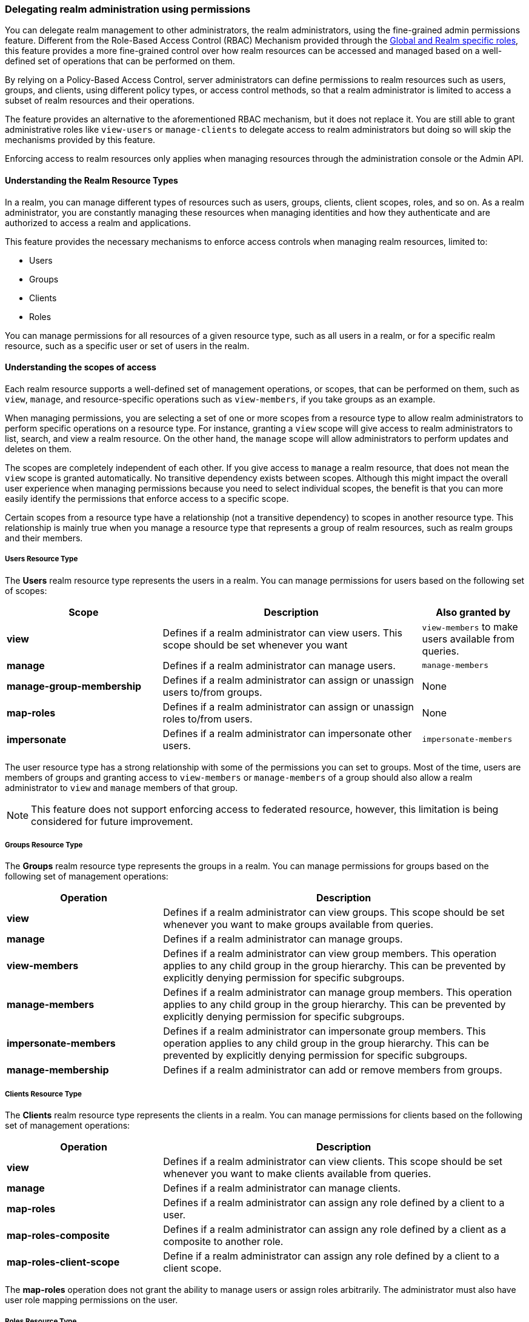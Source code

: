 [[_fine_grained_permissions]]

=== Delegating realm administration using permissions

You can delegate realm management to other administrators, the realm administrators, using the fine-grained admin permissions
feature.
Different from the Role-Based Access Control (RBAC) Mechanism provided through the
<<_master_realm_access_control, Global and Realm specific roles>>, this feature provides a more fine-grained control over
how realm resources can be accessed and managed based on a well-defined set of operations that can be performed on them.

By relying on a Policy-Based Access Control, server administrators can define permissions to realm resources such as users,
groups, and clients, using different policy types, or access control methods, so that a realm administrator is limited to
access a subset of realm resources and their operations.

The feature provides an alternative to the aforementioned RBAC mechanism, but it does
not replace it. You are still able to grant administrative roles like `view-users` or `manage-clients` to delegate access
to realm administrators but doing so will skip the mechanisms provided by this feature.

Enforcing access to realm resources only applies when managing resources through the administration console or the Admin API.

==== Understanding the Realm Resource Types

In a realm, you can manage different types of resources such as users, groups, clients, client scopes, roles, and so on.
As a realm administrator, you are constantly managing these resources when managing identities and how they authenticate
and are authorized to access a realm and applications.

This feature provides the necessary mechanisms to enforce access controls when managing realm resources, limited to:

* Users
* Groups
* Clients
* Roles

You can manage permissions for all resources of a given resource type, such as all users in a realm, or
for a specific realm resource, such as a specific user or set of users in the realm.

==== Understanding the scopes of access

Each realm resource supports a well-defined set of management operations, or scopes, that can be performed on them,
such as `view`, `manage`, and resource-specific operations such as `view-members`, if you take groups as an example.

When managing permissions, you are selecting a set of one or more scopes from a resource type to allow realm administrators
to perform specific operations on a resource type. For instance, granting a `view` scope will give access to realm administrators
to list, search, and view a realm resource. On the other hand, the `manage` scope will allow administrators to perform updates
and deletes on them.

The scopes are completely independent of each other. If you give access to `manage` a realm resource, that does not mean the
`view` scope is granted automatically. No transitive dependency exists between scopes. Although this might impact the
overall user experience when managing permissions because you need to select individual scopes,
the benefit is that you can more easily identify the permissions that enforce access to a specific scope.

Certain scopes from a resource type have a relationship (not a transitive dependency) to scopes in another resource type.
This relationship is mainly true when you manage a resource type that represents a group of realm resources, such as realm groups
and their members.

===== Users Resource Type

The *Users* realm resource type represents the users in a realm. You can manage permissions for users based on the following
set of scopes:

[cols="30%,50%,20%"]
|===
| *Scope*                   | *Description*                                                                                | *Also granted by*

| *view*                    | Defines if a realm administrator can view users. This scope should be set whenever you want  | `view-members`
                              to make users available from queries.
| *manage*                  | Defines if a realm administrator can manage users.                                           | `manage-members`
| *manage-group-membership* | Defines if a realm administrator can assign or unassign users to/from groups.                | None
| *map-roles*               | Defines if a realm administrator can assign or unassign roles to/from users.                 | None
| *impersonate*             | Defines if a realm administrator can impersonate other users.                                | `impersonate-members`
|===

The user resource type has a strong relationship with some of the permissions you can set to groups. Most of the time,
users are members of groups and granting access to `view-members` or `manage-members` of a group should also allow
a realm administrator to `view` and `manage` members of that group.

[NOTE]
====
This feature does not support enforcing access to federated resource, however, this limitation is being considered
for future improvement.
====

===== Groups Resource Type

The *Groups* realm resource type represents the groups in a realm. You can manage permissions for groups based on the following
set of management operations:

[cols="30%,70%"]
|===
| *Operation*                | *Description*

| *view*                    | Defines if a realm administrator can view groups. This scope should be set whenever you want
                              to make groups available from queries.
| *manage*                  | Defines if a realm administrator can manage groups.
| *view-members*            | Defines if a realm administrator can view group members.
                              This operation applies to any child group in the group hierarchy.
                              This can be prevented by explicitly denying permission for specific subgroups.
| *manage-members*          | Defines if a realm administrator can manage group members.
                              This operation applies to any child group in the group hierarchy.
                              This can be prevented by explicitly denying permission for specific subgroups.
| *impersonate-members*     | Defines if a realm administrator can impersonate group members.
                              This operation applies to any child group in the group hierarchy.
                              This can be prevented by explicitly denying permission for specific subgroups.
| *manage-membership*       | Defines if a realm administrator can add or remove members from groups.
|===

===== Clients Resource Type

The *Clients* realm resource type represents the clients in a realm. You can manage permissions for clients based on the following
set of management operations:

[cols="30%,70%"]
|===
| *Operation*                | *Description*

| *view*                    | Defines if a realm administrator can view clients. This scope should be set whenever you want
                              to make clients available from queries.
| *manage*                  | Defines if a realm administrator can manage clients.
| *map-roles*               | Defines if a realm administrator can assign any role defined by a client to a user.
| *map-roles-composite*     | Defines if a realm administrator can assign any role defined by a client as a composite to
                              another role.
| *map-roles-client-scope*  | Define if a realm administrator can assign any role defined by a client to a client scope.
|===

The *map-roles* operation does not grant the ability to manage users or assign roles arbitrarily. The administrator must also
have user role mapping permissions on the user.

===== Roles Resource Type

The *Roles* realm resource type represents the roles in a realm. You can manage permissions for roles based on the following set of management operations:

[cols="30%,70%"]
|===
| *Operation*               | *Description*

| *map-role*               | Defines if a realm administrator can assign a role (or multiple roles) to a user.
| *map-role-composite*     | Defines if a realm administrator can assign a role (or multiple roles) as a composite to another role.
| *map-role-client-scope*  | Defines if a realm administrator can apply a role (or multiple roles) to a client scope.
|===

The *map-roles* operation does not grant the ability to manage users or assign roles arbitrarily. The administrator must also
have user role mapping permissions on the user.

If there is a client resource type permission for the *map-roles*, *map-roles-composite*, or *map-roles-client-scope* scopes,
it will take precedence over any role resource type permission if the role is a client role.

==== Enabling admin permissions to a realm

To enable fine-grained admin permissions in a realm, follow these steps:

* Log in to the Admin Console.
* Click *Realm settings*.
* Enable *Admin Permissions* and click *Save*.

image:images/fine-grain-enable.png[Fine grain enable]

Once enabled, a *Permissions* section appears in the left-side menu of the administration console.

image:images/fine-grain-permissions-tab.png[Fine grain permissions tab]

From this section, you can manage the permissions for realm resources.

[[_managing-permissions]]
==== Managing Permissions

The *Permissions* tab provides an overview of all active permissions within a realm. From here, administrators can create,
update, delete, or search for permissions. You can also pre-evaluate the permissions you have created to check
if they are enforcing access to realm resources as expected.
For more details, see link:#_managing-permissions[Evaluating Permissions].

To create a permission, click on the `Create permission` button and select the resource type you want to protect.

image:images/select-resource-type.png[Selecting a resource type to protect]

Once you select the resource type, you can now define how access should be enforced for a set of one or more resources of the selected type:

image:images/create-permission.png[Creating a permission]

When managing a permission you can define the following settings:

* *Name*: A unique name for the permission. The name must not conflict with any policy name
* *Description*: An optional description to better describe what the permission is about
* *Authorization scopes*: A set of one or more scopes representing the operations you want to protect for the selected resource type.
An administrator must have explicit permission assigned for each operation to perform the corresponding action. For example,
assigning only *manage* without *view* will prevent the user from being visible.
* *Enforce access to*: Defines if the permission should enforce access to all resources of the selected type or to specific resources in a realm.
* *Policies*: Defines a set of one or more policies that should be evaluated to grant or deny access to the selected resource(s).

After creating the permission, it will automatically take effect when enforcing access to (all) resources and scopes you selected.
Keep that fact in mind when creating and updating permissions in production.

===== Defining permissions for viewing realm resources

This feature relies on a partial evaluation mechanism to partially evaluate the permissions that a realm administrator has
when listing and viewing realm resources. This mechanism will pre-fetch all the permissions set for view-related scopes where the realm administrator
is referenced either directly or indirectly.

Permissions that grant access to `view` a realm resource of a certain type must use one of the following policies to
make them available from queries:

* `User`
* `Group`
* `Role`

By using any of the policies above, {project_name} can pre-calculate the set of resources that a realm administration can view
by looking for a direct (if using a user policy) or indirect (if using a role or group policy) reference to the realm administrator.
Therefore, the partial evaluation mechanism involves decorating queries with access controls that will run at the database level. This capability is mainly important to
properly allow paginating resources as well as avoid an additional overhead on the server-side when evaluating permissions for each
realm resource returned by queries.

Partial evaluation and filtering occurs only if the feature is enabled to a realm, and if the user is not granted
with view-related administrative roles like `view-users` or `view-clients`. For instance, it will not happen for regular server administrators granted
with the `admin` role.

When querying resources, the partial evaluation mechanism works as follows:

* Resolve all the permissions for a certain resource type that reference the realm administrator
* Pre-evaluate each permission to check if the realm administrator does or does not have access to the resources associated with the permission
* Decorate database queries based on the resources granted or denied

As a result, the result set of a query will hold only the realm resources where realm administrators have access to any of the view-related scopes.

===== Searching Permissions

The Admin Console provides several ways to search for permissions, supporting the following capabilities:

* Search for permissions that contain a specific string in their *Name*
* Search for permissions of a specific resource type, such as *Users*
* Search for permissions of a specific resource type that apply to a particular resource (such as *Users* resource type for user `myadmin`).
* Search for permissions of a specific resource type with a given scope (such as *Users* resource type permissions with the *manage* scope).
* Search for permissions of a specific resource type that apply to a particular resource and have a specific scope (such as *Users* resource
type permissions with the *manage* scope for user `myadmin`).

.Fine grained permissions search
image:images/fine-grain-search.png[Fine grained permissions search]

These capabilities allow server administrators to perform queries on their universe of permissions and identify which ones
are enforcing access to a set of one or more realm resources and their scopes. Combined with the evaluation tool on the
*Evaluation* tab, they provide a key management tool for managing permissions in a realm. See <<_evaluating-permissions, Evaluating Permissions>>
for more details.

==== Managing Policies

The *Policies* tab allows administrators to define conditions using different access control methods to determine whether
a permission should be granted to an administrator attempting to perform operations on a realm resource. When managing permissions,
you must associate at least a single policy to grant or deny access to a realm resource.

Policies are basically conditions that will evaluate to either a `GRANT` or a `DENY`. Their outcome will decide whether
a permission should be granted or denied.

A permission is only granted if all its associated policies evaluate to a `GRANT`. Otherwise, the permission is denied
and a realm administrator will not be able to access the protected resource.

{project_name} provides a set of built-in policies that you can choose from:

image:images/select-policy-type.png[Selecting a policy type]

Once you have a well-defined and stable permission model for your realm, less need exists to create policies. You can instead reuse existing policies to create more permissions.

For more details about each policy type, see link:{authorizationguide_link}#_policy_overview[Managing policies].

[[_evaluating-permissions]]
==== Evaluating Permissions

The *Evaluation* tab provides a testing environment where administrators can verify that permissions are enforcing access
as expected. The administrator can see what permissions are involved when enforcing access to a particular resource and what the outcome is.

You need to provide a set of fields in order to run an evaluation:

* `User`, the realm administrator or the subject trying to access a resource
* `Resource Type`, the resource type you want to evaluate
* `Resource Selector`, depending on the selected `Resource Type` you will be prompted to select a specific realm resource like a user, group, or client.
* `Authorization scope`, the scope or the operation you want to evaluate. If not provided, the evaluation will happen for all the scopes of the selected resource type.

.Fine grained permissions evaluation tab
image:images/fine-grain-evaluation.png[Fine grained permissions evaluation tab]

By clicking the `Evaluate` button, the server will evaluate all the permissions associated with the selected resource and scopes
just like if the selected `User` were trying to access the resource when using the administration console or the Admin API.

For instance, in the example above you can see that the user `myadmin` can *manage* user `user-1` because a `Allow managing all realm users` permission
voted to a `PERMIT`, therefore granting access to the `manage` scope. However, all the other scopes were denied.

Combined with the searching capabilities from the *Permissions* tab, you can perform troubleshooting to identify any permission that
is not behaving as expected.

When evaluating permissions, the following rules apply:

* The outcome from resource-specific permissions have precedence over broader permissions that give access to all resources of a certain type
* If no permissions exist for a specific resource, access will be granted based on the permission that grants access to all resources of a certain type
* The outcome from different permissions that enforce access to a specific resource will only grant access if they all permit access to the resource

[[_resolving-conflicting-permissions]]
===== Resolving conflicting permissions

Permissions can have multiple policies associated with them. As the authorization model evolves, it is common for some policies within a permission or
even different permissions related to a specific resource to conflict.

The evaluation outcome will be "denied" whenever any permission is evaluated to "DENY." If there are multiple permissions related to the same resource,
all of them must grant access in order for the outcome to be "granted."

IMPORTANT: Fine-grained admin permissions allow you to set up permissions for individual resources or for the resource type itself (such as all users,
all groups, and so on.). If a permission or permissions related to a specific resource exist, the "all-resource" permission is *NOT* taken into account
during evaluation. If no specific permission exists, the fallback is to the "all-resource" permission. This approach helps address scenarios like
allowing members of the `realm-admins` group to manage members of realm groups, but preventing them from managing members of the `realm-admins` group
themselves.

[[_realm_access_control]]
==== Accessing a Realm administration console as a Realm Administrator

Realm administrators can access a dedicated realm-specific administration console that allows them to manage resources within their assigned realm.
This console is separate from the main {project_name} Admin Console, which is typically used by server administrators.

For more details on dedicated realm administration consoles and available roles, refer to: <<_per_realm_admin_permissions, Dedicated admin consoles>>.

To access the administration console, a realm administrator must have at least one of the following roles assigned, depending on the resources they
need to administer:

- *query-users* – Required to query realm users.
- *query-groups* – Required to query realm groups.
- *query-clients* – Required to query realm clients.

By granting any of these roles to a realm user, they will be able to access the administration console, but only for the
areas that correspond to roles granted. For instance, if you assign the `query-users` role, the realm administrator
will only have access to the `Users` section in the administration console. If an administrator is responsible for
multiple resource types (such as both users and groups), they must have all the corresponding "query-*" roles assigned.

These roles enable basic access to query resources but do not grant permission to view or modify them. To grant or deny access
to realm resources you need to set up the permissions for any of the operations available from each resource type.
For more details, see link:#_managing-permissions[Managing Permissions].

===== Roles and Permission relationship

Fine grained permissions are used to grant additional permissions. You cannot override the default behavior of the built-in admin roles.
If a realm administrator is assigned one or more admin roles, it prevents the permissions from being evaluated. This means that
if a respective admin role is assigned to a realm administrator, permission evaluation will be bypassed, and access will be granted.

[cols="30%,70%"]
|===
| *Admin Role*              | *Description*

| *query-users*            | A realm administrator can see the *Users* section in administration console and can search for users in the realm.
                             It does not grant the ability to *view* users.
| *query-groups*           | A realm administrator can see the *Groups* section in administration console and can search for groups in the realm.
                             It does not grant the ability to *view* groups.
| *query-clients*          | A realm administrator can see the *Clients* section in administration console and can search for clients in the realm.
                             It does not grant the ability to *view* clients.
| *view-users*             | A realm administrator can *view* all users and groups in the realm.
| *manage-users*           | A realm administrator can *view*, *map-roles*, *manage-group-membership* and *manage* all users in the realm,
                             as well as *view*, *manage-membership* and *manage* groups in the realm.
| *impersonation*          | A realm administrator can *impersonate* all users in the realm.
| *view-clients*           | A realm administrator can *view* all clients in the realm.
| *manage-clients*         | A realm administrator can *view* and *manage* all clients and client scopes in the realm.
|===

==== Understanding some common use cases

Consider a situation where an administrator wants to allow a group of administrators to manage all users in the realm except those that
belong to the administrators group. This example includes a `test` realm and a `test-admins` group.

===== Allowing to manage users by group of administrators

Create user permission permission, allowing to view and manage all users in the realm for members of the `test-admins` group:

* Navigate to the *Permissions* tab in the administration console.
* Click *Create permission* and choose *Users* resource type.
* Fill in the name, such as `Disallow managing test-admins`.
* Choose *view* and *manage* authorization scopes, keep checked *All Users*.
* Create a condition, which needs to be met to get an access by clicking *Create new policy*.
* Fill in the name `Allow test-admins`, select *Group* as *Policy type*.
* Click *Add groups* button and select `test-admins` group, click *Save*.
* Click *Save* on *Create permission* page.

===== Allowing to manage users by group of admins but not group members

Let's exlude the members of the group itself, so that `test-admins` cannot manage other admins.

* Create new permission by clicking *Create permission*.
* This time choose *Groups* resource type.
* Fill in the name, such as `Disallow managing test-admins`.
* Choose *manage-members* authorization scope.
* Select *Specific Groups* and choose `test-admins` group.
* *Create new policy* of type *Group*.
* Fill the name `Disallow test-admins` and select `test-admins` group.
* Switch to *Negative Logic* for the policy, *Save* the policy
* *Save* the permission

=====  Allowing to impersonate users for members of a group with a specific role assigned

- Create a "User Permission" for specific users (or all users) you want to allow impersonation.
- Create a "Group Policy" allowing access to members of `test-admins`.
- Create a "Role Policy" allowing access to users assigned the `impersonation-admin` role.
- Assign both policies to the permission.

===== Blacklisting specific users from being impersonated

- Create a *User Permission* for the specific users you want to prevent from being impersonated.
- Create any policy that evaluates to deny (such as a user policy with no users selected).
- Assign the policy to the permission to effectively block impersonation for the selected users.

===== Allowing to view users but not managing them for admins with a defined role assigned

- Create a "User Permission" with the *view* scope for all users.
- Create a "Role Policy" allowing access to users with specific role assigned.
- Do _not_ assign the `manage` scope to prevent modification of user details.

===== Allowing to manage users and role assignment for members of a group

- Create a "User Permission" with the *manage*, *map-roles* scopes for all users.
- Create a "Group Policy" allowing access to members of `test-admins`.

===== Allowing to view and manage members of a group but not members of its subgroups

- Create a "Group Permission" with the *view-members* and *manage-members* scopes for specific group `mygroup`.
- Assign a "Group Policy" targeting `test-admins` to it.
- Create another "Group Permission" with the *view-members* and *manage-members* scopes for specific group, select all subgroups of the `mygroup`.
- Create negative "Group Policy" for `test-admins` and assign it to the "subgroups" permission.

===== Allowing to impersonate members of a specific group

- Create a "Group Permission" with the *impersonate-members* for specific group `mygroup`.
- Assign a "Group Policy" targeting `mygroup-helpdesk` to it.

==== Performance considerations

When enabling the feature to a realm, there is an additional overhead when realm administrators are managing any of the
supported resource types. This is mainly true when performing these operations:

* Listing and searching
* Updating or deleting

The feature introduces additional checks whenever you are listing or managing realm resources in order to enforce access
based on the permissions you have defined. This is mainly true when querying realm resources due to the additional overhead
to partially evaluate the permissions for a realm administrator to filter and paginate the results.

Fewer permissions referencing a realm administrator user and most of the resources they can access is better. For instance,
if you want to delegate access to a realm administrator to manage users, it is better to have those users as members of a group. By doing that,
you are improving not only the performance when evaluating permissions but also creating a permission model that is easier to manage.

The main impact of access enforcement is when querying realm resources. If a realm administrator is, for instance, referenced
in thousands of permissions through a user, role, or group policy, the partial evaluation mechanism that happens when querying
realm resources will query all those permissions from the database. A more concise and optimized model will help to fetch fewer
permissions but the enough to grant or deny access to realm resources.

For instance, granting access to a realm administrator to view and manage users in a realm is better done with a group permission
than create individual permissions for each individual user in a realm. As well as make sure the policies associated with a
permission referencing a realm administrator either by a direct reference (user policy),
or indirect (role or group policy) reference, do not span multiple (thousands of) permissions, regardless of the resource type.

As an example, suppose you have three users in a realm, and you want to allow `bob`, a realm administrator, to `view` and `manage` them.
A non-optimal permission model would create three different permissions, for each user, where a user policy grants access to `bob`. Instead,
you can have a single group permission, or even a single user permission, that groups those three users while still granting access to `bob`
using the same user policy.

The same is true if you want to give access to more realm administrators to those three users. Instead of creating individual policies,
you can consider using a group or role policy instead. The permission model is use-case-specific, but these recommendations are important
to provide not only better manageability but also improve the overall performance of the server when managing realm resources.

In terms of server configuration, depending on the size of your realm and the number of permissions and policies you have, you might consider
changing the cache configuration to increase the size of the following caches:

* `realms`
* `users`
* `authorization`

Consider looking at the server metrics for these caches to find the best value when sizing your deployment.

When filtering resources, the partial evaluation mechanism will eventually rely on `IN` clauses in SQL statements
to filter the results. Depending on your database, you might have limitations on the number of parameters for the `IN` clause.
That is the case for old versions of the Oracle database, which has a hard limit to 1000 parameters. To avoid such problems,
keep in mind the considerations above about the number of permissions that grants or deny access to a single realm administrator.
